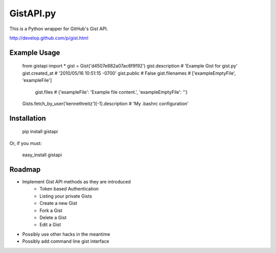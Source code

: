 GistAPI.py
==========

This is a Python wrapper for GitHub's Gist API.

http://develop.github.com/p/gist.html

Example Usage
-------------
   from gistapi import *  
   gist = Gist('d4507e882a07ac6f9f92')
   gist.description   # 'Example Gist for gist.py'
   gist.created_at    # '2010/05/16 10:51:15 -0700'
   gist.public        # False
   gist.filenames     # ['exampleEmptyFile', 'exampleFile']
	gist.files         # {'exampleFile': 'Example file content.', 'exampleEmptyFile': ''}  

   Gists.fetch_by_user('kennethreitz')[-1].description    # 'My .bashrc configuration'

Installation
------------

	pip install gistapi
	
Or, if you must: 

	easy_install gistapi
	

Roadmap
-------

* Implement Gist API methods as they are introduced
	- Token based Authentication
	- Listing your private Gists
	- Create a new Gist
	- Fork a Gist
	- Delete a Gist
	- Edit a Gist
* Possibly use other hacks in the meantime
* Possibly add command line gist interface

